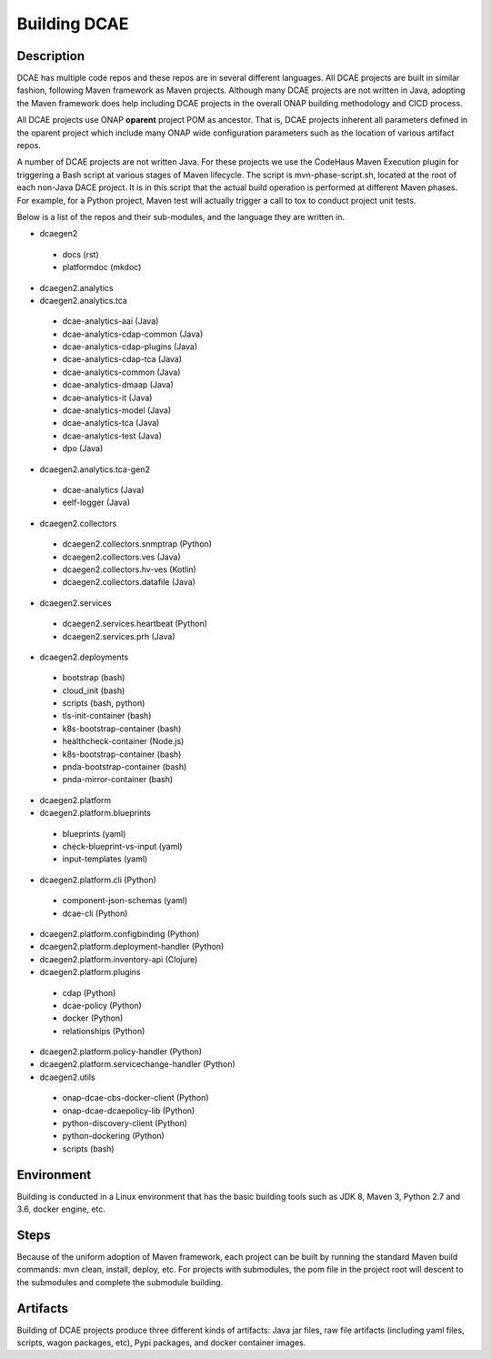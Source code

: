.. This work is licensed under a Creative Commons Attribution 4.0 International License.
.. http://creativecommons.org/licenses/by/4.0

Building DCAE
=============


Description
-----------
DCAE has multiple code repos and these repos are in several different languages.  All DCAE projects are built in similar fashion, following Maven framework as Maven projects.  Although many DCAE projects are not written in Java, adopting the Maven framework does help including DCAE projects in  the overall ONAP building methodology and CICD process.

All DCAE projects use ONAP **oparent** project POM as ancestor.  That is, DCAE projects inherent all parameters defined in the oparent project which include many ONAP wide configuration parameters such as the location of various artifact repos.

A number of DCAE projects are not written Java.  For these projects we use the CodeHaus Maven Execution plugin for triggering a Bash script at various stages of Maven lifecycle. The script is  mvn-phase-script.sh, located at the root of each non-Java DACE project.  It is in this script that the actual build operation is performed at different Maven phases.  For example, for a Python project, Maven test will actually trigger a call to tox to conduct project unit tests.

Below is a list of the repos and their sub-modules, and the language they are written in.

* dcaegen2

 - docs (rst)
 - platformdoc (mkdoc)

* dcaegen2.analytics

* dcaegen2.analytics.tca

 - dcae-analytics-aai (Java)
 - dcae-analytics-cdap-common (Java)
 - dcae-analytics-cdap-plugins (Java)
 - dcae-analytics-cdap-tca (Java)
 - dcae-analytics-common (Java)
 - dcae-analytics-dmaap (Java)
 - dcae-analytics-it (Java)
 - dcae-analytics-model (Java)
 - dcae-analytics-tca (Java)
 - dcae-analytics-test (Java)
 - dpo (Java)

* dcaegen2.analytics.tca-gen2
 - dcae-analytics (Java)
 - eelf-logger (Java)
 
* dcaegen2.collectors

 - dcaegen2.collectors.snmptrap (Python)
 - dcaegen2.collectors.ves (Java)
 - dcaegen2.collectors.hv-ves (Kotlin)
 - dcaegen2.collectors.datafile (Java)

* dcaegen2.services

 - dcaegen2.services.heartbeat (Python)
 - dcaegen2.services.prh (Java)


* dcaegen2.deployments

 - bootstrap (bash)
 - cloud_init (bash)
 - scripts (bash, python)
 - tls-init-container (bash)
 - k8s-bootstrap-container (bash)
 - healthcheck-container (Node.js)
 - k8s-bootstrap-container (bash)
 - pnda-bootstrap-container (bash)
 - pnda-mirror-container (bash)

* dcaegen2.platform

* dcaegen2.platform.blueprints

 - blueprints (yaml)
 - check-blueprint-vs-input (yaml)
 - input-templates (yaml)

* dcaegen2.platform.cli (Python)

 - component-json-schemas (yaml)
 - dcae-cli (Python)

* dcaegen2.platform.configbinding (Python)

* dcaegen2.platform.deployment-handler (Python)

* dcaegen2.platform.inventory-api (Clojure) 

* dcaegen2.platform.plugins

 - cdap (Python)
 - dcae-policy (Python)
 - docker (Python)
 - relationships (Python)

* dcaegen2.platform.policy-handler (Python)

* dcaegen2.platform.servicechange-handler (Python)

* dcaegen2.utils

 - onap-dcae-cbs-docker-client (Python)
 - onap-dcae-dcaepolicy-lib (Python)
 - python-discovery-client (Python)
 - python-dockering (Python)
 - scripts (bash)



Environment
-----------
Building is conducted in a Linux environment that has the basic building tools such as JDK 8, Maven 3, Python 2.7 and 3.6, docker engine, etc.


Steps
-----
Because of the uniform adoption of Maven framework, each project can be built by running the standard Maven build commands:  mvn clean, install, deploy, etc.  For projects with submodules, the pom file in the project root will descent to the submodules and complete the submodule building.


Artifacts
---------
Building of DCAE projects produce three different kinds of artifacts: Java jar files, raw file artifacts (including yaml files, scripts, wagon packages, etc), Pypi packages, and docker container images.  



